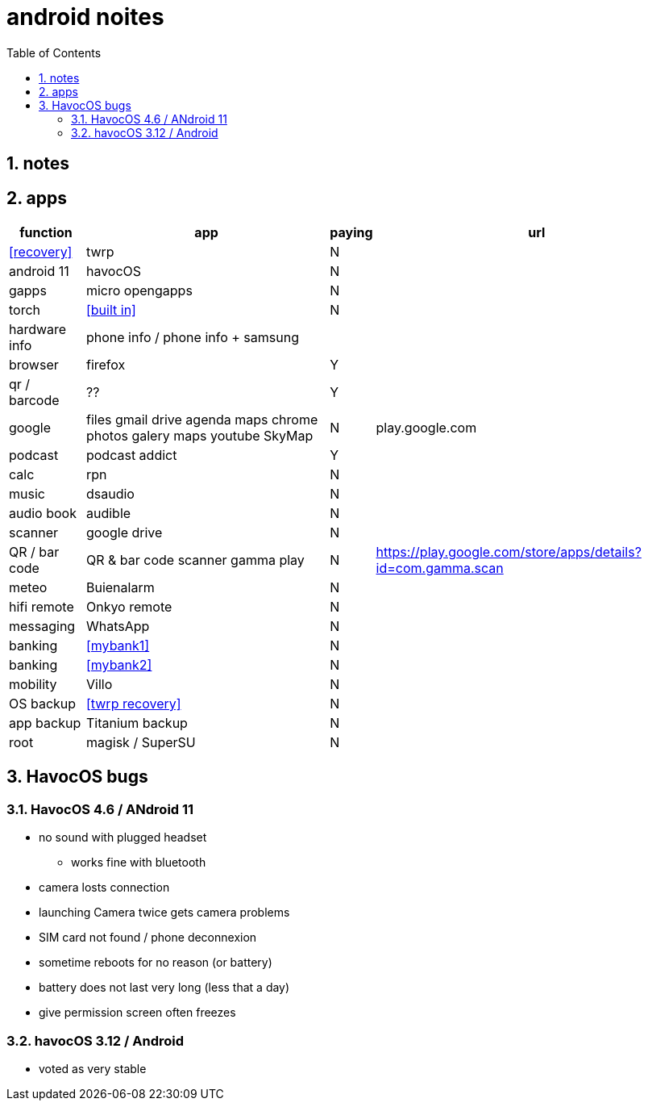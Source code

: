 = android noites
:toc:
:toclevels: 4
:numbered:
:source-highlighter: highlight-js
:highlightjs-theme: agate

== notes

== apps

[%header%autowidth]
|=============================================================================================================================================
| function         | app                                    | paying | url
| <<recovery>>     | twrp                                   | N      |
| android 11       | havocOS                                | N      |
| gapps            | micro opengapps                        | N      |
| torch            | <<built in>>                           | N      |
| hardware info    | phone info / phone info + samsung      |        |
| browser          | firefox                                | Y      |
| qr / barcode     | ??                                     | Y      |
| google           | files gmail drive agenda maps chrome photos galery maps youtube SkyMap | N       | play.google.com
| podcast          | podcast addict                         | Y      |
| calc             | rpn                                    | N      |
| music            | dsaudio                                | N      |
| audio book       | audible                                | N      |
| scanner          | google drive                           | N      |  
| QR / bar code    | QR & bar code scanner gamma play       | N      | https://play.google.com/store/apps/details?id=com.gamma.scan
| meteo            | Buienalarm                             | N      |  
| hifi remote      | Onkyo remote                           | N      |  
| messaging        | WhatsApp                               | N      |  
| banking          | <<mybank1>>                            | N      |  
| banking          | <<mybank2>>                            | N      |  
| mobility         | Villo                                  | N      |  
| OS backup        | <<twrp recovery>>                      | N      |  
| app backup       | Titanium backup                        | N      |  
| root             | magisk / SuperSU                       | N      |  
|=============================================================================================================================================

== HavocOS bugs

=== HavocOS 4.6 / ANdroid 11
* no sound with plugged headset
** works fine with bluetooth
* camera losts connection
* launching Camera twice gets camera problems
* SIM card not found / phone deconnexion
* sometime reboots for no reason (or battery)
* battery does not last very long (less that a day)
* give permission screen often freezes

=== havocOS 3.12 / Android
* voted as very stable
